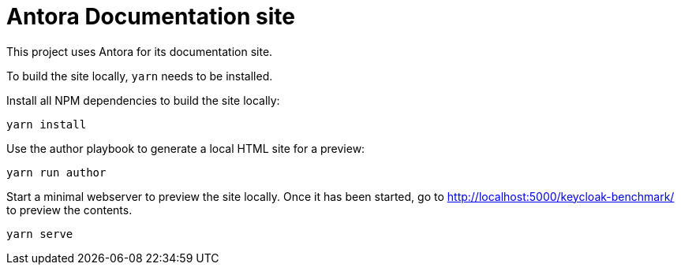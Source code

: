 = Antora Documentation site

This project uses Antora for its documentation site.

To build the site locally, `yarn` needs to be installed.

Install all NPM dependencies to build the site locally:

[source,bash]
----
yarn install
----

Use the author playbook to generate a local HTML site for a preview:

[source,bash]
----
yarn run author
----

Start a minimal webserver to preview the site locally.
Once it has been started, go to http://localhost:5000/keycloak-benchmark/ to preview the contents.

[source,bash]
----
yarn serve
----
